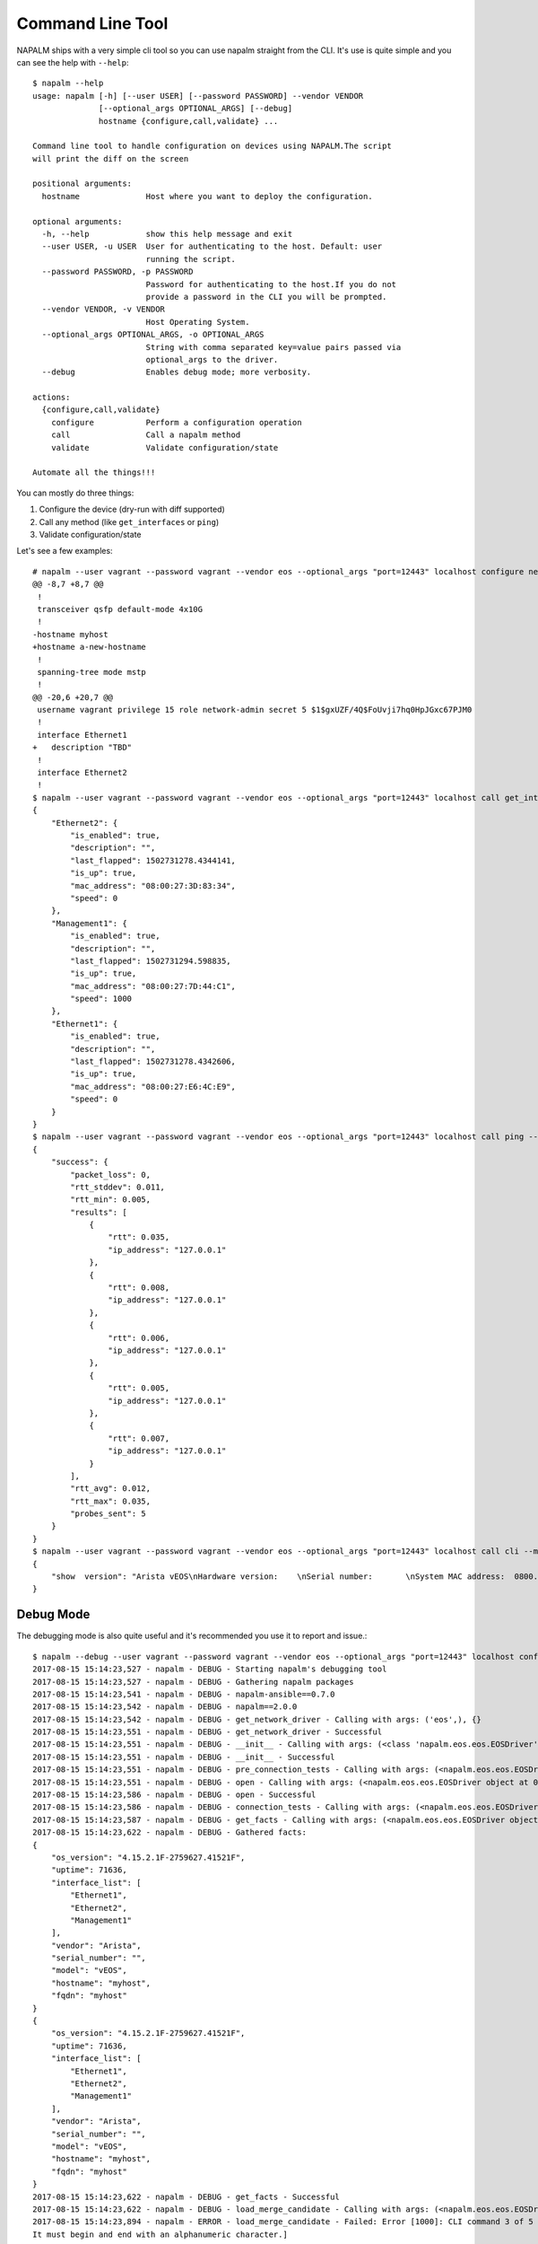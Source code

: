 Command Line Tool
=================

NAPALM ships with a very simple cli tool so you can use napalm straight from the CLI. It's use is quite simple and you can see the help with ``--help``::

    $ napalm --help
    usage: napalm [-h] [--user USER] [--password PASSWORD] --vendor VENDOR
                  [--optional_args OPTIONAL_ARGS] [--debug]
                  hostname {configure,call,validate} ...

    Command line tool to handle configuration on devices using NAPALM.The script
    will print the diff on the screen

    positional arguments:
      hostname              Host where you want to deploy the configuration.

    optional arguments:
      -h, --help            show this help message and exit
      --user USER, -u USER  User for authenticating to the host. Default: user
                            running the script.
      --password PASSWORD, -p PASSWORD
                            Password for authenticating to the host.If you do not
                            provide a password in the CLI you will be prompted.
      --vendor VENDOR, -v VENDOR
                            Host Operating System.
      --optional_args OPTIONAL_ARGS, -o OPTIONAL_ARGS
                            String with comma separated key=value pairs passed via
                            optional_args to the driver.
      --debug               Enables debug mode; more verbosity.

    actions:
      {configure,call,validate}
        configure           Perform a configuration operation
        call                Call a napalm method
        validate            Validate configuration/state

    Automate all the things!!!

You can mostly do three things:

1. Configure the device (dry-run with diff supported)
2. Call any method (like ``get_interfaces`` or ``ping``)
3. Validate configuration/state

Let's see a few examples::

    # napalm --user vagrant --password vagrant --vendor eos --optional_args "port=12443" localhost configure new_config.txt --strategy merge --dry-run
    @@ -8,7 +8,7 @@
     !
     transceiver qsfp default-mode 4x10G
     !
    -hostname myhost
    +hostname a-new-hostname
     !
     spanning-tree mode mstp
     !
    @@ -20,6 +20,7 @@
     username vagrant privilege 15 role network-admin secret 5 $1$gxUZF/4Q$FoUvji7hq0HpJGxc67PJM0
     !
     interface Ethernet1
    +   description "TBD"
     !
     interface Ethernet2
     !
    $ napalm --user vagrant --password vagrant --vendor eos --optional_args "port=12443" localhost call get_interfaces
    {
        "Ethernet2": {
            "is_enabled": true,
            "description": "",
            "last_flapped": 1502731278.4344141,
            "is_up": true,
            "mac_address": "08:00:27:3D:83:34",
            "speed": 0
        },
        "Management1": {
            "is_enabled": true,
            "description": "",
            "last_flapped": 1502731294.598835,
            "is_up": true,
            "mac_address": "08:00:27:7D:44:C1",
            "speed": 1000
        },
        "Ethernet1": {
            "is_enabled": true,
            "description": "",
            "last_flapped": 1502731278.4342606,
            "is_up": true,
            "mac_address": "08:00:27:E6:4C:E9",
            "speed": 0
        }
    }
    $ napalm --user vagrant --password vagrant --vendor eos --optional_args "port=12443" localhost call ping --method-kwargs "destination='127.0.0.1'"
    {
        "success": {
            "packet_loss": 0,
            "rtt_stddev": 0.011,
            "rtt_min": 0.005,
            "results": [
                {
                    "rtt": 0.035,
                    "ip_address": "127.0.0.1"
                },
                {
                    "rtt": 0.008,
                    "ip_address": "127.0.0.1"
                },
                {
                    "rtt": 0.006,
                    "ip_address": "127.0.0.1"
                },
                {
                    "rtt": 0.005,
                    "ip_address": "127.0.0.1"
                },
                {
                    "rtt": 0.007,
                    "ip_address": "127.0.0.1"
                }
            ],
            "rtt_avg": 0.012,
            "rtt_max": 0.035,
            "probes_sent": 5
        }
    }
    $ napalm --user vagrant --password vagrant --vendor eos --optional_args "port=12443" localhost call cli --method-kwargs "commands=['show  version']"
    {
        "show  version": "Arista vEOS\nHardware version:    \nSerial number:       \nSystem MAC address:  0800.2761.b6ba\n\nSoftware image version: 4.15.2.1F\nArchitecture:           i386\nInternal build version: 4.15.2.1F-2759627.41521F\nInternal build ID:      8404cfa4-04c4-4008-838b-faf3f77ef6b8\n\nUptime:                 19 hours and 46 minutes\nTotal memory:           1897596 kB\nFree memory:            117196 kB\n\n"
    }


Debug Mode
----------

The debugging mode is also quite useful and it's recommended you use it to report and issue.::

    $ napalm --debug --user vagrant --password vagrant --vendor eos --optional_args "port=12443" localhost configure new_config.txt --strategy merge --dry-run
    2017-08-15 15:14:23,527 - napalm - DEBUG - Starting napalm's debugging tool
    2017-08-15 15:14:23,527 - napalm - DEBUG - Gathering napalm packages
    2017-08-15 15:14:23,541 - napalm - DEBUG - napalm-ansible==0.7.0
    2017-08-15 15:14:23,542 - napalm - DEBUG - napalm==2.0.0
    2017-08-15 15:14:23,542 - napalm - DEBUG - get_network_driver - Calling with args: ('eos',), {}
    2017-08-15 15:14:23,551 - napalm - DEBUG - get_network_driver - Successful
    2017-08-15 15:14:23,551 - napalm - DEBUG - __init__ - Calling with args: (<class 'napalm.eos.eos.EOSDriver'>, 'localhost', 'vagrant'), {'password': u'*******', 'optional_args': {u'port': 12443}, 'timeout': 60}
    2017-08-15 15:14:23,551 - napalm - DEBUG - __init__ - Successful
    2017-08-15 15:14:23,551 - napalm - DEBUG - pre_connection_tests - Calling with args: (<napalm.eos.eos.EOSDriver object at 0x105d58bd0>,), {}
    2017-08-15 15:14:23,551 - napalm - DEBUG - open - Calling with args: (<napalm.eos.eos.EOSDriver object at 0x105d58bd0>,), {}
    2017-08-15 15:14:23,586 - napalm - DEBUG - open - Successful
    2017-08-15 15:14:23,586 - napalm - DEBUG - connection_tests - Calling with args: (<napalm.eos.eos.EOSDriver object at 0x105d58bd0>,), {}
    2017-08-15 15:14:23,587 - napalm - DEBUG - get_facts - Calling with args: (<napalm.eos.eos.EOSDriver object at 0x105d58bd0>,), {}
    2017-08-15 15:14:23,622 - napalm - DEBUG - Gathered facts:
    {
        "os_version": "4.15.2.1F-2759627.41521F",
        "uptime": 71636,
        "interface_list": [
            "Ethernet1",
            "Ethernet2",
            "Management1"
        ],
        "vendor": "Arista",
        "serial_number": "",
        "model": "vEOS",
        "hostname": "myhost",
        "fqdn": "myhost"
    }
    {
        "os_version": "4.15.2.1F-2759627.41521F",
        "uptime": 71636,
        "interface_list": [
            "Ethernet1",
            "Ethernet2",
            "Management1"
        ],
        "vendor": "Arista",
        "serial_number": "",
        "model": "vEOS",
        "hostname": "myhost",
        "fqdn": "myhost"
    }
    2017-08-15 15:14:23,622 - napalm - DEBUG - get_facts - Successful
    2017-08-15 15:14:23,622 - napalm - DEBUG - load_merge_candidate - Calling with args: (<napalm.eos.eos.EOSDriver object at 0x105d58bd0>,), {'filename': 'new_config.txt'}
    2017-08-15 15:14:23,894 - napalm - ERROR - load_merge_candidate - Failed: Error [1000]: CLI command 3 of 5 'hostname a_new-hostname' failed: could not run command [ Host name is invalid. Host name must contain only alphanumeric characters, '.' and '-'.
    It must begin and end with an alphanumeric character.]

    ================= Traceback =================

    Traceback (most recent call last):
      File "/Users/dbarroso/.virtualenvs/napalm/bin/napalm", line 11, in <module>
        load_entry_point('napalm', 'console_scripts', 'napalm')()
      File "/Users/dbarroso/workspace/napalm/napalm/napalm.base/clitools/cl_napalm.py", line 285, in main
        run_tests(args)
      File "/Users/dbarroso/workspace/napalm/napalm/napalm.base/clitools/cl_napalm.py", line 270, in run_tests
        configuration_change(device, args.config_file, args.strategy, args.dry_run)
      File "/Users/dbarroso/workspace/napalm/napalm/napalm.base/clitools/cl_napalm.py", line 224, in configuration_change
        strategy_method(device, filename=config_file)
      File "/Users/dbarroso/workspace/napalm/napalm/napalm.base/clitools/cl_napalm.py", line 27, in wrapper
        r = func(*args, **kwargs)
      File "/Users/dbarroso/workspace/napalm/napalm/napalm.base/clitools/cl_napalm.py", line 202, in call_load_merge_candidate
        return device.load_merge_candidate(*args, **kwargs)
      File "/Users/dbarroso/workspace/napalm/napalm-eos/napalm.eos/eos.py", line 176, in load_merge_candidate
        self._load_config(filename, config, False)
      File "/Users/dbarroso/workspace/napalm/napalm-eos/napalm.eos/eos.py", line 168, in _load_config
        raise MergeConfigException(e.message)
    napalm.base.exceptions.MergeConfigException: Error [1000]: CLI command 3 of 5 'hostname a_new-hostname' failed: could not run command [ Host name is invalid. Host name must contain only alphanumeric characters, '.' and '-'.
    It must begin and end with an alphanumeric character.]
